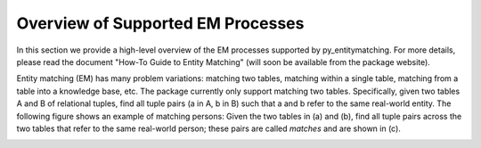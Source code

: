 ==================================
Overview of Supported EM Processes
==================================

In this section we provide a high-level overview of the EM processes supported by py_entitymatching. For more details, please read the document "How-To Guide to Entity Matching" (will soon be available from the package website). 

Entity matching (EM) has many problem variations: matching two tables, matching within a single table, matching from a table into a knowledge base, etc. The package currently only support matching two tables. Specifically, given two tables A and B of relational tuples, find all tuple pairs (a in A, b in B) such that a and b refer to the same real-world entity. The following figure shows an example of matching persons: Given the two tables in (a) and (b), find all tuple pairs across the two tables that refer to the same real-world person; these pairs are called *matches* and are shown in (c). 

.. image:: match-two-tables-example.png
	:scale: 100
    :alt: 'An example of matching two tables'
    

